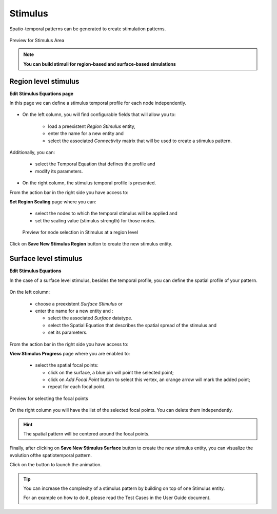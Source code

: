 Stimulus
--------

Spatio-temporal patterns can be generated to create stimulation patterns.

.. figure:: screenshots/stimulus_area.jpg
   :width: 90%
   :align: center

   Preview for Stimulus Area

.. note:: 
  
   **You can build stimuli for region-based and surface-based simulations**


Region level stimulus
.....................

**Edit Stimulus Equations page**

In this page we can define a stimulus temporal profile for each node 
independently. 

    .. figure:: screenshots/stimulus_region_edit.jpg
      :width: 90%
      :align: center


- On the left column, you will find configurable fields that will allow you to:
	
    - load a  preexistent `Region Stimulus` entity,
    - enter the name for a new entity and
    - select the associated `Connectivity` matrix that will be used to create a stimulus pattern.

Additionally, you can:

    - select the Temporal Equation that defines the profile and 
    - modify its parameters.

- On the right column, the stimulus temporal profile is presented.  

From the action bar in the right side you have access to:

**Set Region Scaling** page where you can:

	- select the nodes to which the temporal stimulus will be applied and
        - set the scaling value (stimulus strength) for those nodes.

	.. figure:: screenshots/stimulus_region_set_scaling.jpg
	   :width: 90%
	   :align: center

	   Preview for node selection in Stimulus at a region level

Click on **Save New Stimulus Region** button to create the new stimulus entity.
 

Surface level stimulus 
......................

**Edit Stimulus Equations**

In the case of a surface level stimulus, besides the temporal profile, you can 
define the spatial profile of your pattern.

    .. figure:: screenshots/stimulus_surface_edit.jpg
      :width: 90%
      :align: center

On the left column:
    
    - choose a preexistent `Surface Stimulus` or
    - enter the name for a new entity and :

      - select the associated `Surface` datatype. 
      - select the Spatial Equation that describes the spatial spread of the 
        stimulus and
      - set its parameters.

From the action bar in the right side you have access to:

**View Stimulus Progress** page where you are enabled to:

      - select the spatial focal points:

	- click on the surface, a blue pin will point the selected point;  
        - click on `Add Focal Point` button to select this vertex, an orange 
          arrow will mark the added point;
	- repeat for each focal point.


.. figure:: screenshots/stimulus_surface_set_focal_points.jpg
   :width: 90%
   :align: center

   Preview for selecting the focal points

On the right column you will have the list of the selected focal points. You can 
delete them independently.  


.. hint :: 

	The spatial pattern will be centered around the focal points. 


Finally, after clicking on **Save New Stimulus Surface** button to create the 
new stimulus entity, you can visualize the evolution ofthe spatiotemporal pattern.

.. |play_icon| image:: icons/play_icon.png

Click on the |play_icon| button to launch the animation.

.. figure:: screenshots/stimulus_surface_play.jpg
   :width: 90%
   :align: center


.. tip::

	You can increase the complexity of a stimulus pattern by building 
        on top of one Stimulus entity.

        For an example on how to do it, please read the Test Cases in the User 
        Guide document.





